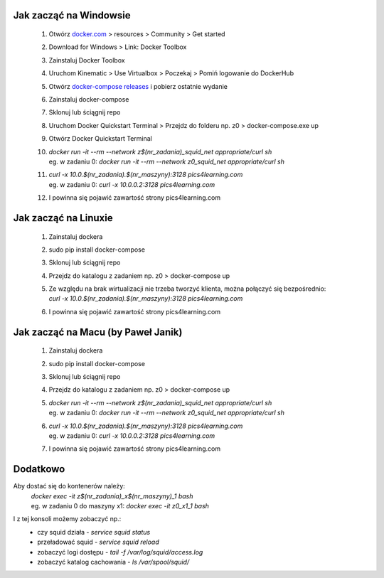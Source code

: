 **Jak zacząć na Windowsie**
---------------------------
 1) Otwórz `docker.com <docker.com>`_ > resources > Community > Get started    
 2) Download for Windows > Link: Docker Toolbox
 3) Zainstaluj Docker Toolbox
 4) Uruchom Kinematic > Use Virtualbox > Poczekaj > Pomiń logowanie do DockerHub
 5) Otwórz `docker-compose releases <https://github.com/docker/compose/releases>`_ i pobierz ostatnie wydanie
 6) Zainstaluj docker-compose
 7) Sklonuj lub ściągnij repo
 8) Uruchom Docker Quickstart Terminal > Przejdz do folderu np. z0 > docker-compose.exe up
 9) Otwórz Docker Quickstart Terminal
 10) | `docker run -it --rm --network z$(nr_zadania)_squid_net appropriate/curl sh`
     | eg. w zadaniu 0: `docker run -it --rm --network z0_squid_net appropriate/curl sh`
 11) | `curl -x 10.0.$(nr_zadania).$(nr_maszyny):3128 pics4learning.com`
     | eg. w zadaniu 0: `curl -x 10.0.0.2:3128 pics4learning.com`
 12) I powinna się pojawić zawartość strony pics4learning.com



**Jak zacząć na Linuxie**
---------------------------
 1) Zainstaluj dockera
 2) sudo pip install docker-compose
 3) Sklonuj lub ściągnij repo
 4) Przejdz do katalogu z zadaniem np. z0 > docker-compose up
 5) | Ze względu na brak wirtualizacji nie trzeba tworzyć klienta, można połączyć się bezpośrednio:
    | `curl -x 10.0.$(nr_zadania).$(nr_maszyny):3128 pics4learning.com`
 6) I powinna się pojawić zawartość strony pics4learning.com


**Jak zacząć na Macu (by Paweł Janik)**
---------------------------------------
 1) Zainstaluj dockera
 2) sudo pip install docker-compose
 3) Sklonuj lub ściągnij repo
 4) Przejdz do katalogu z zadaniem np. z0 > docker-compose up
 5) | `docker run -it --rm --network z$(nr_zadania)_squid_net appropriate/curl sh`
    | eg. w zadaniu 0: `docker run -it --rm --network z0_squid_net appropriate/curl sh`
 6) | `curl -x 10.0.$(nr_zadania).$(nr_maszyny):3128 pics4learning.com`
    | eg. w zadaniu 0: `curl -x 10.0.0.2:3128 pics4learning.com`
 7) I powinna się pojawić zawartość strony pics4learning.com 
 

Dodatkowo
---------

Aby dostać się do kontenerów należy:
 | `docker exec -it z$(nr_zadania)_x$(nr_maszyny)_1 bash`
 | eg. w zadaniu 0 do maszyny x1: `docker exec -it z0_x1_1 bash`

I z tej konsoli możemy zobaczyć np.:
 * czy squid działa -  `service squid status`
 * przeładować squid -  `service squid reload`
 * zobaczyć logi dostępu -  `tail -f /var/log/squid/access.log`
 * zobaczyć katalog cachowania -  `ls /var/spool/squid/`
